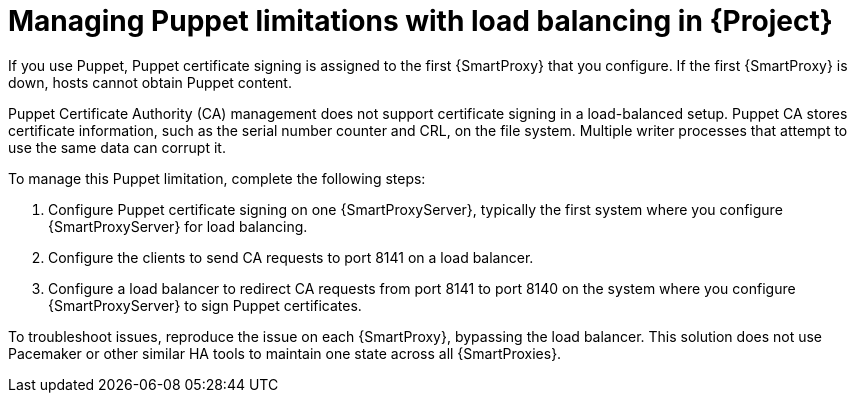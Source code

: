 :_mod-docs-content-type: CONCEPT

[id="managing-puppet-limitations-with-load-balancing-in-project_{context}"]
= Managing Puppet limitations with load balancing in {Project}

[role="_abstract"]
If you use Puppet, Puppet certificate signing is assigned to the first {SmartProxy} that you configure.
If the first {SmartProxy} is down, hosts cannot obtain Puppet content.

Puppet Certificate Authority (CA) management does not support certificate signing in a load-balanced setup.
Puppet CA stores certificate information, such as the serial number counter and CRL, on the file system.
Multiple writer processes that attempt to use the same data can corrupt it.

To manage this Puppet limitation, complete the following steps:

. Configure Puppet certificate signing on one {SmartProxyServer}, typically the first system where you configure {SmartProxyServer} for load balancing.
. Configure the clients to send CA requests to port 8141 on a load balancer.
. Configure a load balancer to redirect CA requests from port 8141 to port 8140 on the system where you configure {SmartProxyServer} to sign Puppet certificates.

To troubleshoot issues, reproduce the issue on each {SmartProxy}, bypassing the load balancer.
This solution does not use Pacemaker or other similar HA tools to maintain one state across all {SmartProxies}.
